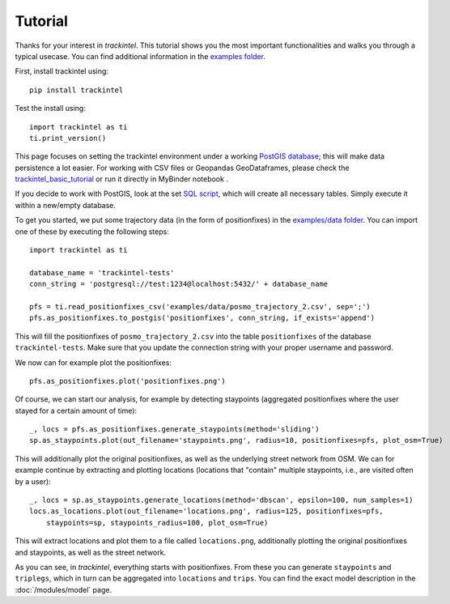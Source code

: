 Tutorial
********

Thanks for your interest in *trackintel*. This tutorial shows you the most important 
functionalities and walks you through a typical usecase. You can find additional information
in the `examples folder <https://github.com/mie-lab/trackintel/tree/master/examples>`_. 

.. highlight:: python

First, install trackintel using::

    pip install trackintel

Test the install using::

    import trackintel as ti
    ti.print_version()

This page focuses on setting the trackintel environment under a working 
`PostGIS database <https://postgis.net/>`_; this will make data persistence a lot easier. 
For working with CSV files or Geopandas GeoDataframes, please check the 
`trackintel_basic_tutorial <https://github.com/mie-lab/trackintel/blob/master/examples/trackintel_basic_tutorial.ipynb>`_
or run it directly in MyBinder notebook |MyBinder|.

.. |MyBinder| image:: https://mybinder.org/badge_logo.svg 
    :target: https://mybinder.org/v2/gh/mie-lab/trackintel/HEAD?filepath=%2Fexamples%2Ftrackintel_basic_tutorial.ipynb

If you decide to work with PostGIS, look at the set `SQL script 
<https://github.com/mie-lab/trackintel/blob/master/sql/create_tables_pg.sql>`_, which
will create all necessary tables. Simply execute it within a new/empty database.

To get you started, we put some trajectory data (in the form of positionfixes) in the 
`examples/data folder <https://github.com/mie-lab/trackintel/tree/master/examples/data>`_.
You can import one of these by executing the following steps::

    import trackintel as ti

    database_name = 'trackintel-tests'
    conn_string = 'postgresql://test:1234@localhost:5432/' + database_name

    pfs = ti.read_positionfixes_csv('examples/data/posmo_trajectory_2.csv', sep=';')
    pfs.as_positionfixes.to_postgis('positionfixes', conn_string, if_exists='append')

This will fill the positionfixes of ``posmo_trajectory_2.csv`` into the table
``positionfixes`` of the database ``trackintel-tests``. Make sure that you update the
connection string with your proper username and password. 

We now can for example plot the positionfixes::

    pfs.as_positionfixes.plot('positionfixes.png')

Of course, we can start our analysis, for example by detecting staypoints (aggregated positionfixes 
where the user stayed for a certain amount of time)::

    _, locs = pfs.as_positionfixes.generate_staypoints(method='sliding')
    sp.as_staypoints.plot(out_filename='staypoints.png', radius=10, positionfixes=pfs, plot_osm=True)

This will additionally plot the original positionfixes, as well as the underlying 
street network from OSM. We can for example continue by extracting and plotting locations 
(locations that "contain" multiple staypoints, i.e., are visited often by a user)::

    _, locs = sp.as_staypoints.generate_locations(method='dbscan', epsilon=100, num_samples=1)
    locs.as_locations.plot(out_filename='locations.png', radius=125, positionfixes=pfs, 
        staypoints=sp, staypoints_radius=100, plot_osm=True)
    
This will extract locations and plot them to a file called ``locations.png``, additionally 
plotting the original positionfixes and staypoints, as well as the street network.

As you can see, in *trackintel*, everything starts with positionfixes. From these 
you can generate ``staypoints`` and ``triplegs``, which in turn can be aggregated into
``locations`` and ``trips``. You can find the exact model description in the 
:doc:`/modules/model` page.